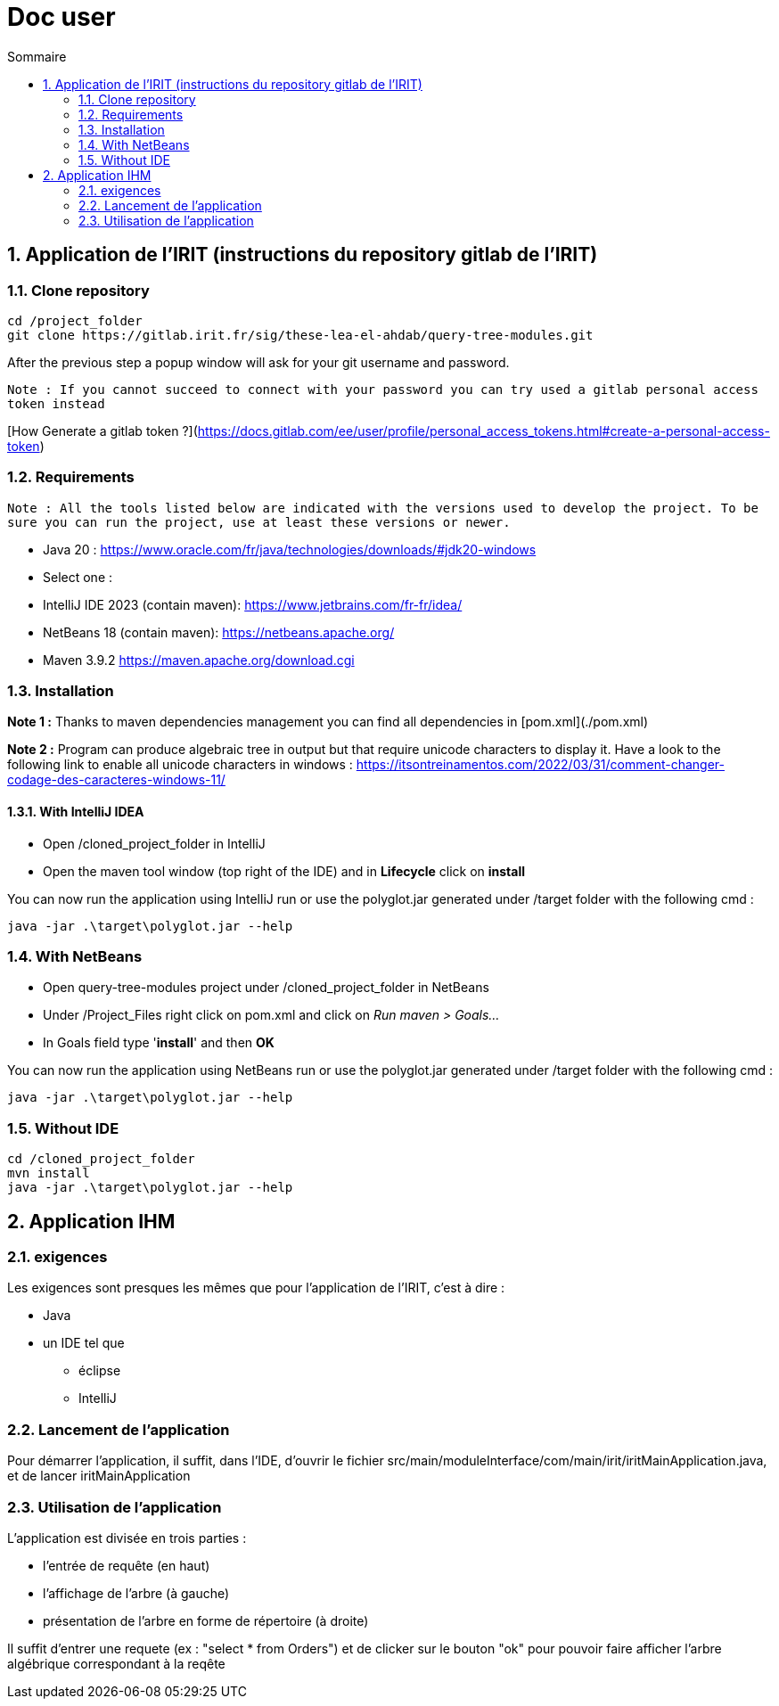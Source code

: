 = Doc user
:incremental:
:numbered:
:TOC:
:TOC-title: Sommaire

== Application de l'IRIT (instructions du repository gitlab de l'IRIT)

### Clone repository 

```bash
cd /project_folder
git clone https://gitlab.irit.fr/sig/these-lea-el-ahdab/query-tree-modules.git
```
After the previous step a popup window will ask for your git username and password.

`Note : If you cannot succeed to connect with your password you can try used a gitlab personal access token instead`

[How Generate a gitlab token ?](https://docs.gitlab.com/ee/user/profile/personal_access_tokens.html#create-a-personal-access-token)

### Requirements

`Note : All the tools listed below are indicated with the versions used to develop the project.
To be sure you can run the project, use at least these versions or newer.`

- Java 20 : https://www.oracle.com/fr/java/technologies/downloads/#jdk20-windows
- Select one :
  - IntelliJ IDE 2023 (contain maven): https://www.jetbrains.com/fr-fr/idea/
  - NetBeans 18 (contain maven): https://netbeans.apache.org/
  - Maven 3.9.2 https://maven.apache.org/download.cgi

### Installation

**Note 1 :** Thanks to maven dependencies management you can find all dependencies in [pom.xml](./pom.xml)

**Note 2 :** Program can produce algebraic tree in output but that require unicode characters to display it.
Have a look to the following link to enable all unicode characters in windows : https://itsontreinamentos.com/2022/03/31/comment-changer-codage-des-caracteres-windows-11/

#### With IntelliJ IDEA

- Open /cloned_project_folder in IntelliJ
- Open the maven tool window (top right of the IDE) and in **Lifecycle** click on **install**

You can now run the application using IntelliJ run or use the polyglot.jar generated under /target folder with the following cmd :
```shell
java -jar .\target\polyglot.jar --help
```

### With NetBeans 
- Open query-tree-modules project under /cloned_project_folder in NetBeans
- Under /Project_Files right click on pom.xml and click on _Run maven > Goals..._
- In Goals field type '**install**' and then **OK**

You can now run the application using NetBeans run or use the polyglot.jar generated under /target folder with the following cmd :
```shell
java -jar .\target\polyglot.jar --help
```

### Without IDE
```bash
cd /cloned_project_folder
mvn install
java -jar .\target\polyglot.jar --help
```

== Application IHM

=== exigences 

Les exigences sont presques les mêmes que pour l'application de l'IRIT, c'est à dire :

* Java
* un IDE tel que 
** éclipse
** IntelliJ

=== Lancement de l'application

Pour démarrer l'application, il suffit, dans l'IDE, d'ouvrir le fichier src/main/moduleInterface/com/main/irit/iritMainApplication.java, et de lancer iritMainApplication

=== Utilisation de l'application 

L'application est divisée en trois parties : 

* l'entrée de requête (en haut)
* l'affichage de l'arbre (à gauche)
* présentation de l'arbre en forme de répertoire (à droite)

Il suffit d'entrer une requete (ex : "select * from Orders") et de clicker sur le bouton "ok" pour pouvoir faire afficher l'arbre algébrique correspondant à la reqête
